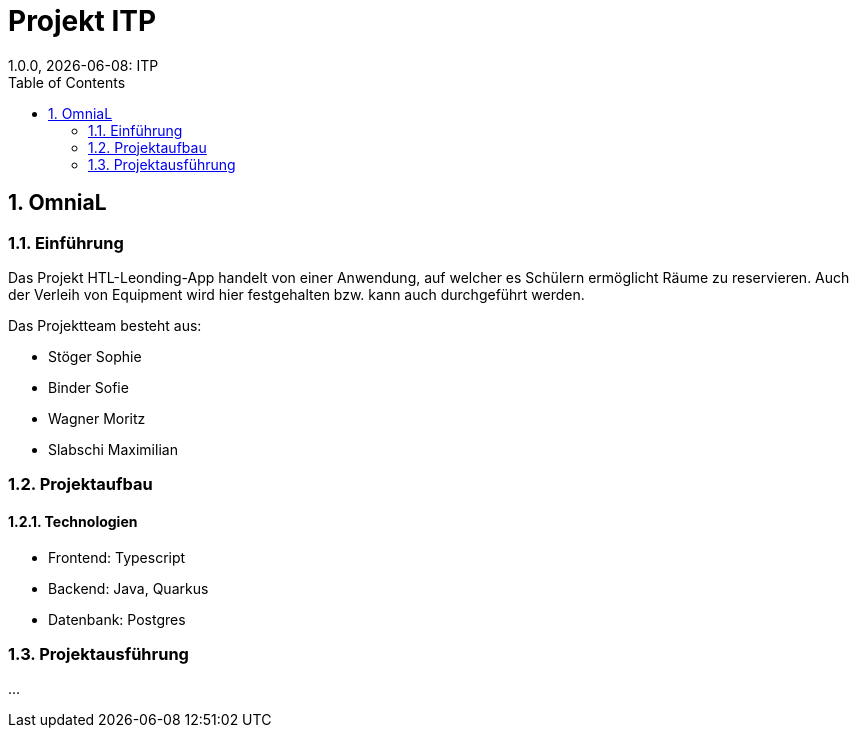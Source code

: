 = Projekt ITP
1.0.0, {docdate}: ITP
//:toc-placement!:  // prevents the generation of the doc at this position, so it can be printed afterwards
:sourcedir: ../src/main/java
:icons: font
:sectnums:    // Nummerierung der Überschriften / section numbering
:toc: left
:experimental:


== OmniaL

=== Einführung
Das Projekt HTL-Leonding-App handelt von einer Anwendung, auf welcher es Schülern ermöglicht Räume zu reservieren.
Auch der Verleih von Equipment wird hier festgehalten bzw. kann auch durchgeführt werden.

Das Projektteam besteht aus: 

* Stöger Sophie
* Binder Sofie
* Wagner Moritz
* Slabschi Maximilian

=== Projektaufbau


==== Technologien
* Frontend: Typescript
* Backend: Java, Quarkus
* Datenbank: Postgres



=== Projektausführung
...